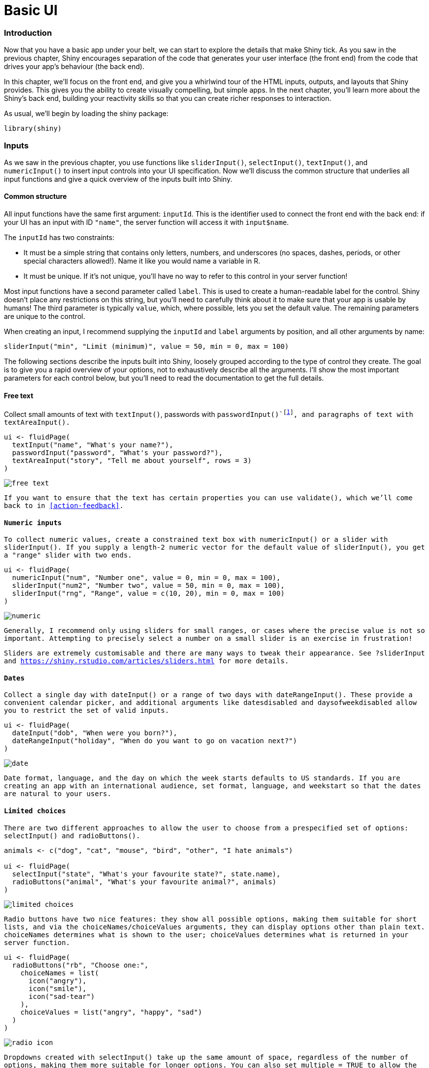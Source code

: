 # Basic UI

=== Introduction

Now that you have a basic app under your belt, we can start to explore the details that make Shiny tick.
As you saw in the previous chapter, Shiny encourages separation of the code that generates your user interface (the front end) from the code that drives your app's behaviour (the back end).

In this chapter, we'll focus on the front end, and give you a whirlwind tour of the HTML inputs, outputs, and layouts that Shiny provides.
This gives you the ability to create visually compelling, but simple apps.
In the next chapter, you'll learn more about the Shiny's back end, building your reactivity skills so that you can create richer responses to interaction.

As usual, we'll begin by loading the shiny package:

[source, r]
----
library(shiny)
----

=== Inputs

As we saw in the previous chapter, you use functions like `sliderInput()`, `selectInput()`, `textInput()`, and `numericInput()` to insert input controls into your UI specification.
Now we'll discuss the common structure that underlies all input functions and give a quick overview of the inputs built into Shiny.

==== Common structure

All input functions have the same first argument: `inputId`.
This is the identifier used to connect the front end with the back end: if your UI has an input with ID `"name"`, the server function will access it with `input$name`.

The `inputId` has two constraints:

-   It must be a simple string that contains only letters, numbers, and underscores (no spaces, dashes, periods, or other special characters allowed!).
    Name it like you would name a variable in R.

-   It must be unique.
    If it's not unique, you'll have no way to refer to this control in your server function!

Most input functions have a second parameter called `label`.
This is used to create a human-readable label for the control.
Shiny doesn't place any restrictions on this string, but you'll need to carefully think about it to make sure that your app is usable by humans!
The third parameter is typically `value`, which, where possible, lets you set the default value.
The remaining parameters are unique to the control.

When creating an input, I recommend supplying the `inputId` and `label` arguments by position, and all other arguments by name:

[source, r]
----
sliderInput("min", "Limit (minimum)", value = 50, min = 0, max = 100)
----

The following sections describe the inputs built into Shiny, loosely grouped according to the type of control they create.
The goal is to give you a rapid overview of your options, not to exhaustively describe all the arguments.
I'll show the most important parameters for each control below, but you'll need to read the documentation to get the full details.

==== Free text

Collect small amounts of text with `textInput()`, passwords with `passwordInput()`footnote:[All `passwordInput()` does is hide what the user is typing, so that someone looking over their shoulder can't read it.], and paragraphs of text with `textAreaInput()`.

[source, r]
----
ui <- fluidPage(
  textInput("name", "What's your name?"),
  passwordInput("password", "What's your password?"),
  textAreaInput("story", "Tell me about yourself", rows = 3)
)
----

image::demos/basic-ui/free-text.png[]

If you want to ensure that the text has certain properties you can use `validate()`, which we'll come back to in <<action-feedback>>.

==== Numeric inputs

To collect numeric values, create a constrained text box with `numericInput()` or a slider with `sliderInput()`.
If you supply a length-2 numeric vector for the default value of `sliderInput()`, you get a "range" slider with two ends.

[source, r]
----
ui <- fluidPage(
  numericInput("num", "Number one", value = 0, min = 0, max = 100),
  sliderInput("num2", "Number two", value = 50, min = 0, max = 100),
  sliderInput("rng", "Range", value = c(10, 20), min = 0, max = 100)
)
----

image::demos/basic-ui/numeric.png[]

Generally, I recommend only using sliders for small ranges, or cases where the precise value is not so important.
Attempting to precisely select a number on a small slider is an exercise in frustration!

Sliders are extremely customisable and there are many ways to tweak their appearance.
See `?sliderInput` and https://shiny.rstudio.com/articles/sliders.html[] for more details.

==== Dates

Collect a single day with `dateInput()` or a range of two days with `dateRangeInput()`.
These provide a convenient calendar picker, and additional arguments like `datesdisabled` and `daysofweekdisabled` allow you to restrict the set of valid inputs.

[source, r]
----
ui <- fluidPage(
  dateInput("dob", "When were you born?"),
  dateRangeInput("holiday", "When do you want to go on vacation next?")
)
----

image::demos/basic-ui/date.png[]

Date format, language, and the day on which the week starts defaults to US standards.
If you are creating an app with an international audience, set `format`, `language`, and `weekstart` so that the dates are natural to your users.

==== Limited choices

There are two different approaches to allow the user to choose from a prespecified set of options: `selectInput()` and `radioButtons()`.

[source, r]
----
animals <- c("dog", "cat", "mouse", "bird", "other", "I hate animals")

ui <- fluidPage(
  selectInput("state", "What's your favourite state?", state.name),
  radioButtons("animal", "What's your favourite animal?", animals)
)
----

image::demos/basic-ui/limited-choices.png[]

Radio buttons have two nice features: they show all possible options, making them suitable for short lists, and via the `choiceNames`/`choiceValues` arguments, they can display options other than plain text.
`choiceNames` determines what is shown to the user; `choiceValues` determines what is returned in your server function.

[source, r]
----
ui <- fluidPage(
  radioButtons("rb", "Choose one:",
    choiceNames = list(
      icon("angry"),
      icon("smile"),
      icon("sad-tear")
    ),
    choiceValues = list("angry", "happy", "sad")
  )
)
----

image::demos/basic-ui/radio-icon.png[]

Dropdowns created with `selectInput()` take up the same amount of space, regardless of the number of options, making them more suitable for longer options.
You can also set `multiple = TRUE` to allow the user to select multiple elements.

[source, r]
----
ui <- fluidPage(
  selectInput(
    "state", "What's your favourite state?", state.name,
    multiple = TRUE
  )
)
----

image::images/basic-ui/multi-select.png[]

If you have a very large set of possible options, you may want to use "server-side" `selectInput()` so that the complete set of possible options are not embedded in the UI (which can make it slow to load), but instead sent as needed by the server.
You can learn more about this advanced topic at https://shiny.rstudio.com/articles/selectize.html#server-side-selectize[].

There's no way to select multiple values with radio buttons, but there's an alternative that's conceptually similar: `checkboxGroupInput()`.

[source, r]
----
ui <- fluidPage(
  checkboxGroupInput("animal", "What animals do you like?", animals)
)
----

image::demos/basic-ui/multi-radio.png[]

If you want a single checkbox for a single yes/no question, use `checkboxInput()`:

[source, r]
----
ui <- fluidPage(
  checkboxInput("cleanup", "Clean up?", value = TRUE),
  checkboxInput("shutdown", "Shutdown?")
)
----

image::demos/basic-ui/yes-no.png[]

==== File uploads

Allow the user to upload a file with `fileInput()`:

[source, r]
----
ui <- fluidPage(
  fileInput("upload", NULL)
)
----

image::demos/basic-ui/upload.png[]

`fileInput()` requires special handling on the server side, and is discussed in detail in <<action-transfer>>.

==== Action buttons

Let the user perform an action with `actionButton()` or `actionLink()`:

[source, r]
----
ui <- fluidPage(
  actionButton("click", "Click me!"),
  actionButton("drink", "Drink me!", icon = icon("cocktail"))
)
----

image::demos/basic-ui/action.png[]

Actions links and buttons are most naturally paired with `observeEvent()` or `eventReactive()` in your server function.
You haven't learned about these important functions yet, but we'll come back to them in <<controlling-timing-of-evaluation>>.

You can customise the appearance using the `class` argument by using one of `"btn-primary"`, `"btn-success"`, `"btn-info"`, `"btn-warning"`, or `"btn-danger"`.
You can also change the size with `"btn-lg"`, `"btn-sm"`, `"btn-xs"`.
Finally, you can make buttons span the entire width of the element they are embedded within using `"btn-block"`.

[source, r]
----
ui <- fluidPage(
  fluidRow(
    actionButton("click", "Click me!", class = "btn-danger"),
    actionButton("drink", "Drink me!", class = "btn-lg btn-success")
  ),
  fluidRow(
    actionButton("eat", "Eat me!", class = "btn-block")
  )
)
----

image::demos/basic-ui/action-css.png[]

The `class` argument works by setting the `class` attribute of the underlying HTML, which affects how the element is styled.
To see other options, you can read the documentation for Bootstrap, the CSS design system used by Shiny: http://bootstrapdocs.com/v3.3.6/docs/css/#buttons[\<http://bootstrapdocs.com/v3.3.6/docs/css/\#buttons\>]{.uri}.

==== Exercises

1.  When space is at a premium, it's useful to label text boxes using a placeholder that appears *inside* the text entry area.
    How do you call `textInput()` to generate the UI below?

    image::demos/basic-ui/placeholder.png[]

2.  Carefully read the documentation for `sliderInput()` to figure out how to create a date slider, as shown below.

    image::demos/basic-ui/date-slider.png[]

3.  If you have a moderately long list, it's useful to create sub-headings that break the list up into pieces.
    Read the documentation for `selectInput()` to figure out how.
    (Hint: the underlying HTML is called `<optgroup>`.)

4.  Create a slider input to select values between 0 and 100 where the interval between each selectable value on the slider is 5.
    Then, add animation to the input widget so when the user presses play the input widget scrolls through automatically.

5.  Using the following numeric input box the user can enter any value between 0 and 1000.
    What is the purpose of the step argument in this widget?

    [source, r]
    ----
    numericInput("number", "Select a value", value = 150, min = 0, max = 1000, step = 50)
    ----

=== Outputs

Outputs in the UI create placeholders that are later filled by the server function.
Like inputs, outputs take a unique ID as their first argument[^2]: if your UI specification creates an output with ID `"plot"`, you'll access it in the server function with `output$plot`.

Each `output` function on the front end is coupled with a `render` function in the back end.
There are three main types of output, corresponding to the three things you usually include in a report: text, tables, and plots.
The following sections show you the basics of the output functions on the front end, along with the corresponding `render` functions in the back end.

==== Text

Output regular text with `textOutput()` and fixed code and console output with `verbatimTextOutput()`.

[source, r]
----
ui <- fluidPage(
  textOutput("text"),
  verbatimTextOutput("code")
)
server <- function(input, output, session) {
  output$text <- renderText({ 
    "Hello friend!" 
  })
  output$code <- renderPrint({ 
    summary(1:10) 
  })
}
----

image::demos/basic-ui/output-text.png[]

Note that the `{}` are only required in render functions if need to run multiple lines of code.
As you'll learn shortly, you should do as little computation in your render functions as possible, which means you can often omit them.
Here's what the server function above would look like if written more compactly::

[source, r]
----
server <- function(input, output, session) {
  output$text <- renderText("Hello friend!")
  output$code <- renderPrint(summary(1:10))
}
----

Note that there are two render functions which behave slightly differently:

-   `renderText()` combines the result into a single string, and is usually paired with `textOutput()`
-   `renderPrint()` *prints* the result, as if you were in an R console, and is usually paired with `verbatimTextOutput()`.

We can see the difference with a toy app:

[source, r]
----
ui <- fluidPage(
  textOutput("text"),
  verbatimTextOutput("print")
)
server <- function(input, output, session) {
  output$text <- renderText("hello!")
  output$print <- renderPrint("hello!")
}
----

image::demos/basic-ui/text-vs-print.png[]

This is equivalent to the difference between `cat()` and `print()` in base R.

==== Tables

There are two options for displaying data frames in tables:

-   `tableOutput()` and `renderTable()` render a static table of data, showing all the data at once.

-   `dataTableOutput()` and `renderDataTable()` render a dynamic table, showing a fixed number of rows along with controls to change which rows are visible.

`tableOutput()` is most useful for small, fixed summaries (e.g. model coefficients); `dataTableOutput()` is most appropriate if you want to expose a complete data frame to the user.
If you want greater control over the output of `dataTableOutput()`, I highly recommend the https://glin.github.io/reactable/index.html[reactable] package by Greg Lin.

[source, r]
----
ui <- fluidPage(
  tableOutput("static"),
  dataTableOutput("dynamic")
)
server <- function(input, output, session) {
  output$static <- renderTable(head(mtcars))
  output$dynamic <- renderDataTable(mtcars, options = list(pageLength = 5))
}
----

image::demos/basic-ui/output-table.png[]

==== Plots

You can display any type of R graphic (base, ggplot2, or otherwise) with `plotOutput()` and `renderPlot()`:

[source, r]
----
ui <- fluidPage(
  plotOutput("plot", width = "400px")
)
server <- function(input, output, session) {
  output$plot <- renderPlot(plot(1:5), res = 96)
}
----

image::demos/basic-ui/output-plot.png[]

By default, `plotOutput()` will take up the full width of its container (more on that shortly), and will be 400 pixels high.
You can override these defaults with the `height` and `width` arguments.
We recommend always setting `res = 96` as that will make your Shiny plots match what you see in RStudio as closely as possible.

Plots are special because they are outputs that can also act as inputs.
`plotOutput()` has a number of arguments like `click`, `dblclick`, and `hover`.
If you pass these a string, like `click = "plot_click"`, they'll create a reactive input (`input$plot_click`) that you can use to handle user interaction on the plot, e.g. clicking on the plot.
We'll come back to interactive plots in Shiny in <<action-graphics>>.

==== Downloads

You can let the user download a file with `downloadButton()` or `downloadLink()`.
These require new techniques in the server function, so we'll come back to that in <<action-transfer>>.

==== Exercises

1.  Re-create the Shiny app from <<plots>>, this time setting height to 300px and width to 700px.

2.  Update the options for `renderDataTable()` below so that the table is displayed, but nothing else (i.e. remove the search, ordering, and filtering commands).
    You'll need to read `?renderDataTable` and review the options at https://datatables.net/reference/option/[].

    [source, r]
    ----
    ui <- fluidPage(
      dataTableOutput("table")
    )
    server <- function(input, output, session) {
      output$table <- renderDataTable(mtcars, options = list(pageLength = 5))
    }
    ----

3.  Convert the above app to use https://glin.github.io/reactable[reactable].

[[layout]]
=== Layouts 

Now that you know how to create a full range of inputs and outputs, you need to be able to arrange them on the page.
That's the job of the layout functions, which provide the high-level visual structure of an app.
Here we'll focus on `fluidPage()`, which provides the layout style used by most apps.

==== Overview

Layouts are created by a hierarchy of function calls, where the hierarchy in R matches the hierarchy in the generated HTML.
When you see complex layout code like this:

[source, r]
----
fluidPage(
  titlePanel("Hello Shiny!"),
  sidebarLayout(
    sidebarPanel(
      sliderInput("obs", "Observations:", min = 0, max = 1000, value = 500)
    ),
    mainPanel(
      plotOutput("distPlot")
    )
  )
)
----

First skim it by focusing on the hierarchy of the function calls:

[source, r]
----
fluidPage(
  titlePanel(),
  sidebarLayout(
    sidebarPanel(
      sliderInput("obs")
    ),
    mainPanel(
      plotOutput("distPlot")
    )
  )
)
----

Even without knowing anything about the layout functions you can read the function names to guess what this app is going to look like.
You might imagine that this code will generate a classic app design: a title bar at top, followed by a sidebar (containing a slider), with the main panel containing a plot.

==== Page functions

The most important, but least interesting, layout function is `fluidPage()`.
You've seen it in every example above, because we use it to put multiple inputs or outputs into a single app.
What happens if you use `fluidPage()` by itself?
<<fig-ui-fluid-page>> shows the results.


.An UI consisting only of `fluid_page()`
image::images/basic-app/fluid-page.png["An UI consisting only of `fluid_page()`"]


It looks very boring because there's no content, but behind the scenes, `fluidPage()` is doing a lot of work.
The page function sets up all the HTML, CSS, and JS that Shiny needs.
`fluidPage()` uses a layout system called **Bootstrap**, https://getbootstrap.com[], that provides attractive defaults[^3].

Technically, `fluidPage()` is all you need for an app, because you can put inputs and outputs directly inside of it.
But while this is fine for learning the basics of Shiny, dumping all the inputs and outputs in one place doesn't look very good, so you need to learn more layout functions.
Here I'll introduce you to two common structures, a page with sidebar and a multirow app, and then we'll finish off with a quick discussion of themes.

==== Page with sidebar

`sidebarLayout()`, along with `titlePanel()`, `sidebarPanel()`, and `mainPanel()`, makes it easy to create a two-column layout with inputs on the left and outputs on the right.
The basic code is shown below; it generates the structure shown in <<fig-ui-sidebar>>.

[source, r]
----
fluidPage(
  titlePanel(
    # app title/description
  ),
  sidebarLayout(
    sidebarPanel(
      # inputs
    ),
    mainPanel(
      # outputs
    )
  )
)
----


.Structure of a basic app with sidebar
image::diagrams/basic-ui/sidebar.png["Structure of a basic app with sidebar"]


The following example shows how to use this layout to create a very simple app that demonstrates the Central Limit Theorem.
If you run this app yourself, you can see how increasing the number of samples makes a distribution that looks very similar to a normal distribution.

[source, r]
----
ui <- fluidPage(
  titlePanel("Central limit theorem"),
  sidebarLayout(
    sidebarPanel(
      numericInput("m", "Number of samples:", 2, min = 1, max = 100)
    ),
    mainPanel(
      plotOutput("hist")
    )
  )
)

server <- function(input, output, session) {
  output$hist <- renderPlot({
    means <- replicate(1e4, mean(runif(input$m)))
    hist(means, breaks = 20)
  }, res = 96)
}
----

image::demos/basic-ui/sidebar.png[]

==== Multi-row

Under the hood, `sidebarLayout()` is built on top of a flexible multi-row layout, which you can use directly to create more visually complex apps.
As usual, you start with `fluidPage()`.
Then you create rows with `fluidRow()`, and columns with `column()`.
The following template generates the structure shown in <<fig-ui-multirow>>.

[source, r]
----
fluidPage(
  fluidRow(
    column(4, 
      ...
    ),
    column(8, 
      ...
    )
  ),
  fluidRow(
    column(6, 
      ...
    ),
    column(6, 
      ...
    )
  )
)
----


.The structure underlying a simple multi-row app
image::diagrams/basic-ui/multirow.png["The structure underlying a simple multi-row app"]


Note that the first argument to `column()` is the width, and the width of each row must add up to 12.
This gives you substantial flexibility because you can easily create 2-, 3-, or 4-column layouts (more than that starts to get cramped), or use narrow columns to create spacers.

==== Themes

In Chapter XYZ, we'll cover the full details of customising the visual appearance of your Shiny app.
Creating a complete theme from scratch is a lot of work (but often worth it!), but you can get some easy wins by using the https://rstudio.github.io/shinythemes/[shinythemes] package.
The following code shows four options:

[source, r]
----
theme_demo <- function(theme) {
  fluidPage(
    theme = shinythemes::shinytheme(theme),
    sidebarLayout(
      sidebarPanel(
        textInput("txt", "Text input:", "text here"),
        sliderInput("slider", "Slider input:", 1, 100, 30)
      ),
      mainPanel(
        h1("Header 1"),
        h2("Header 2"),
        p("Some text")
      )
    )
  )
}
theme_demo("darkly")
theme_demo("flatly")
theme_demo("sandstone")
theme_demo("united")
----

image::demos/basic-ui/theme-darkly.png[]image::demos/basic-ui/theme-flatly.png[]image::demos/basic-ui/theme-sandstone.png[]image::demos/basic-ui/theme-united.png[]

As you can see, theming your app is quite straightforward: you just need to use the `theme` argument to `fluidPage()`.
To find out what themes are available, and what they look like, take a look at the Shiny theme selector app at https://shiny.rstudio.com/gallery/shiny-theme-selector.html[].
You might also want to take a look at the https://dreamrs.github.io/fresh/[fresh] package, which provides even more themes.

==== Exercises

1.  Create an app with that contains two plots, each of which takes up half of the app (regardless of what size the whole app is).

2.  Modify the Central Limit Theorem app so that the sidebar is on the right instead of the left.

3.  Browse the themes available in the shinythemes package, pick an attractive theme, and apply it the Central Limit Theorem app.

<!--

Exercise ideas

1. A sample app where some commas are missing between layout elements
1. Write the code that generates the layouts in these drawings

-->

=== Under the hood

In the previous example you might have been surprised to see that I create a Shiny app using a function, `theme_demo()`.
This works because Shiny code **is** R code, and you can use all of your existing tools for reducing duplication.
Remember the rule of three: if you copy and paste code more than three times, you should consider writing a function or using a for loop[^4].

All input, output, and layout functions return HTML, the descriptive language that underpins every website.
You can see that HTML by executing UI functions directly in the console:

[source, r]
----
fluidPage(
  textInput("name", "What's your name?")
)
----

[source, html]
----
<div class="container-fluid">
  <div class="form-group shiny-input-container">
    <label for="name">What's your name?</label>
    <input id="name" type="text" class="form-control" value=""/>
  </div>
</div>
----

Shiny is designed so that, as an R user, you don't need to learn about the details of HTML.
However, if you already know HTML (or want to learn!) you can also work directly with HTML tags to achieve any level of customization you want.
And these approaches are by no means exclusive: you can mix high-level functions with low-level HTML as much as you like.

=== Other tools

Here I have focussed on the UI functions built into Shiny itself.
However, there is a rich and vibrant developer community building extension packages.
These include packages like https://github.com/dreamRs/shinyWidgets[shinyWidgets], by https://www.dreamrs.fr[dreamRs], that provides a collection of handy widgets.
But other packages expose complete different design systems:

-   https://appsilon.github.io/shiny.semantic/[shiny.semantic], by https://appsilon.com/[Appsilon], builds on top of https://fomantic-ui.com[formantic UI].

-   https://github.com/RinteRface/shinyMobile[shinyMobile], by https://rinterface.com[RInterface], builds on top of https://framework7.io[framework 7], and is specifically designed for mobile apps.

-   https://ericrayanderson.github.io/shinymaterial/[shinymaterial], by https://github.com/ericrayanderson[Eric Anderson], is built on top of Google's https://material.io/design[Material design] framework.

-   https://rstudio.github.io/shinydashboard/[shinydashboard], also by RStudio, provides a layout system designed to create dashboards.

You can find fuller, and up-to-date, list maintained by https://nanx.me/[Nan Xiao] at https://github.com/nanxstats/awesome-shiny-extensions[].

=== Summary

This chapter has introduced you to the major user interface components that make up a Shiny app: the input, output, and layout functions.
This was a big info dump, so don't expect to remember everything after a single read.
Instead, come back to this chapter when you're looking for a specific component: you can quickly scan the figures, and then find the code you need.

In the next chapter, we'll move on to the server side of Shiny which provides the R code that makes your user interface come to life and respond to user actions.

    It's up to you to make sure that any passwords are not accidentally exposed, so we don't recommend using passwords unless you have had some training in secure programming.

[^2]: Note that the name of that argument is different for inputs (`inputId`) and outputs (`outputId`).
    I don't use the name of the first argument because it's so important and I expect you to remember what it does without an additional hint.

[^3]: Currently Shiny uses Bootstrap 3.3.7, https://getbootstrap.com/docs/3.3/[], but the Shiny team is planning to update to 4.0.0, the latest version, in the near future.

[^4]: Or using `lapply()` or `purrr::map()` if you know a little about functional programming.
